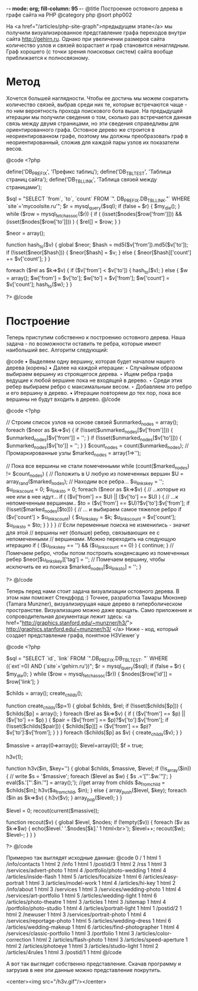 -*- mode: org; fill-column: 95 -*-
@title Построение остовного дерева в графе сайта на PHP
@category php
@sort php002

На <a href="/articles/php-site-graph">предыдущем этапе</a> мы получили визуализированное
представление графа переходов внутри сайта http://gehirn.ru. Однако при увеличении размеров
сайта количество узлов и связей возрастает и граф становится ненаглядным. Граф хорошего (с
точки зрения поисковых систем) сайта вообще приближается к полносвязному.

* Метод

Хочется большей наглядности. Чтобы ее достичь мы можем сократить
количество связей, выбрав среди них те, которые встречаются чаще - по
ним вероятность прохода поискового бота выше. На предыдущей итерации
мы получили сведения о том, сколько раз встречается данная связь между
двумя страницами, но эти сведения справедливы для ориентированного
графа. Остовное дерево же строится в неориентированном графе, поэтому
мы должны преобразовать граф в неориентированный, сложив для каждой
пары узлов их показатели весов.

@code
    <?php

    define('DB_PREFIX', 'Префикс таблиц');
    define('DB_TBL_TEST', 'Таблица страниц сайта');
    define('DB_TBL_LINK', 'Таблица связей между страницами');

    $sql = "SELECT `from`, `to`, `count` FROM `".
          DB_PREFIX.DB_TBL_LINK."` WHERE `site`='mycoolsite.ru'";
    $r = mysql_query($sql);
    if (false === $r) {    $my_die(); }
    while ($row = mysql_fetch_assoc($r)) {
        if ( (isset($nodes[$row['from']])) && (isset($nodes[$row['to']])) ) {
            $rel[] = $row;
        }
    }

    $neor = array();

    function hash_to($v)
    {
        global $neor;
        $hash = md5($v['from']).md5($v['to']);
        if (!isset($neor[$hash])) {
            $neor[$hash] = $v;
        } else {
            $neor[$hash]['count'] += $v['count'];
        }
    }

    foreach ($rel as $k=>$v) {
        if ($v['from'] < $v['to']) {
            hash_to($v);
        } else {
            $w = array();
            $w['from'] = $v['to'];
            $w['to'] = $v['from'];
            $w['count'] = $v['count'];
            hash_to($w);
        }
    }

    ?>
@/code

* Построение

Теперь приступим собственно к построению остовного дерева. Наша задача - по возможности
оставить те ребра, которые имеют наибольший вес. Алгоритм следующий:

@code
• Выделяем одну вершину, которая будет началом нашего дерева (корень)
• Далее на каждой итерации:
  ‣ Случайным образом выбираем вершину из строящегося дерева.
  ‣ Ищем ребра графа ведущие к любой вершине пока не входящей в дерево.
  ‣ Среди этих ребер выбираем ребро с максимальным весом.
  ‣ Добавляем это ребро и его вершину в дерево.
• Итерации повторяем до тех пор, пока все вершины не будут входить в дерево.
@/code

@code
<?php

// Строим список узлов на основе связей
$unmarked_nodes = array();
foreach ($neor as $k=>$v) {
    if (!isset($unmarked_nodes[$v['from']])) {
        $unmarked_nodes[$v['from']] = '';
    }
    if (!isset($unmarked_nodes[$v['to']])) {
        $unmarked_nodes[$v['to']] = '';
    }
}
$count_nodes = count($unmarked_nodes);
// Промаркированные узлы
$marked_nodes = array(1=>'');

// Пока все вершины не стали помеченными
    while (count($marked_nodes) != $count_nodes) {
     // Положить в U любую из помеченных вершин
        $U = array_rand($marked_nodes);
     // Находим все ребра...
    $u_links_key = '';
    $u_links_count = 0;
    $u_links_to = 0;
        foreach ($neor as $k=>$v) {
            // ...которые из нее или в нее идут...
            if ( ($v['from'] == $U) || ($v['to'] == $U) ) {
                // ...к непомеченным вершинам..
                $to = ($v['from'] == $U)?$v['to']:$v['from'];
                if (!isset($marked_nodes[$to])) {
                    // ... и выбираем самое тяжелое ребро
                    if ($v['count'] > $u_links_count) {
                        $u_links_key = $k;
                        $u_links_count = $v['count'];
                        $u_links_to = $to;
                    }
                }
            }
        }
     // Если переменные поиска не изменились - значит для этой
    // вершины нет (больше) ребер, связывающих ее с непомеченными
    // вершинами. Можно переходить на следующую итерацию
        if ( ($u_links_key == '') && ($u_links_count == 0) ) {
            continue;
        }
     // Помечаем ребро, чтобы потом построить конденсацию из помеченных ребер
        $neor[$u_links_key]['tag'] = '';
    // Помечаем вершину, чтобы исключить ее из поиска
        $marked_nodes[$u_links_to] = '';
         }

?>
@/code

Теперь перед нами стоит задача визуализации остовного дерева. В этом
нам поможет Стендфорд :) Точнее, разработка Тамары Мюнзнер (Tamara
Munzner), визуализирущая наше дерево в гиперболическом
пространстве. Визуализацию можно даже вращать. Само приложение и
сопроводительная документаци лежит здесь: <a
href="http://graphics.stanford.edu/~munzner/h3/">
http://graphics.stanford.edu/~munzner/h3/ </a> Ниже - код, который
создает представление графа, понятное H3Viewer`у

@code
<?php

$sql = "SELECT `id`, `link` FROM `".DB_PREFIX.DB_TBL_TEST.
      "` WHERE ((`ext`=0) AND (`site`='gehirn.ru'))";
$r = mysql_query($sql);
if (false === $r) {    $my_die(); }
while ($row = mysql_fetch_assoc($r)) {
    $nodes[$row['id']] = $row['link'];
}

$childs = array();
create_childs();

function create_childs($p=1)
{
    global $childs, $rel;
     if (!isset($childs[$p])) {
        $childs[$p] = array();
    }
     foreach ($rel as $k=>$v) {
        if ( ($v['from'] == $p) || ($v['to'] == $p) ) {
            $pair = ($v['from'] == $p)?$v['to']:$v['from'];
            if (!isset($childs[$pair])) {
                $childs[$p][] = ($v['from'] == $p)?$v['to']:$v['from'];
            }
        }
    }
     foreach ($childs[$p] as $v) {
        create_childs($v);
    }
}

$massive = array(0=>array());
$level=array(0);
$f = true;

h3v(1);


function h3v($in, $key='')
{
    global $childs, $massive, $level;
     if (!is_array($in)) {
         // write
        $s = '$massive';
        foreach ($level as $w) { $s .='["'.$w.'"]'; }
        eval($s.'["'.$in.'"] = array();');
        //get array from childs
        $a_from_child = $childs[$in];
        h3v($a_from_child, $in);
     } else {
         array_push($level, $key);
        foreach ($in as $k=>$v) {
            h3v($v);
        }
        array_pop($level);
     }
}

$level = 0;
recout(current($massive));

function recout($v)
{
    global $level, $nodes;
    if (!empty($v)) {
        foreach ($v as $k=>$w) {
            echo($level.' '.$nodes[$k].' 1 html<br>');
            $level++;
            recout($w);
            $level--;
        }
    }
}

?>
@/code

Примерно так выглядят исходные данные:
@code
0 / 1 html
1 /info/contacts 1 html
2 /info 1 html
1 /postid/3 1 html
2 /rss 1 html
3 /services/advert-photo 1 html
4 /portfolio/photo-wedding 1 html
4 /articles/inside-flash 1 html
5 /articles/focalsize 1 html
6 /articles/easy-portrait 1 html
3 /articles/model-work 1 html
4 /articles/hi-key 1 html
2 /info/about 1 html
3 /services 1 html
3 /services/wedding-photo 1 html
4 /services/art-portfolio 1 html
5 /articles/wedding-light 1 html
6 /articles/photo-theatre 1 html
3 /articles 1 html
3 /sitemap 1 html
4 /portfolio/photo-studio 1 html
4 /articles/portrait-light 1 html
1 /postid/2 1 html
2 /newuser 1 html
3 /services/portrait-photo 1 html
4 /services/reportage-photo 1 html
5 /articles/wedding-dress 1 html
6 /articles/wedding-makeup 1 html
6 /articles/find-photographer 1 html
4 /services/classic-portfolio 1 html
3 /portfolio 1 html
3 /articles/color-correction 1 html
2 /articles/flash-photo 1 html
3 /articles/speed-aperture 1 html
2 /articles/photoeye 1 html
3 /articles/studio-light 1 html
2 /articles/4rules 1 html
3 /postid/1 1 html
@/code

А вот так выглядит собственно представление. Скачав программу и
загрузив в нее эти данные можно представление покрутить.

<center><img src="/h3v.gif"/></center>
